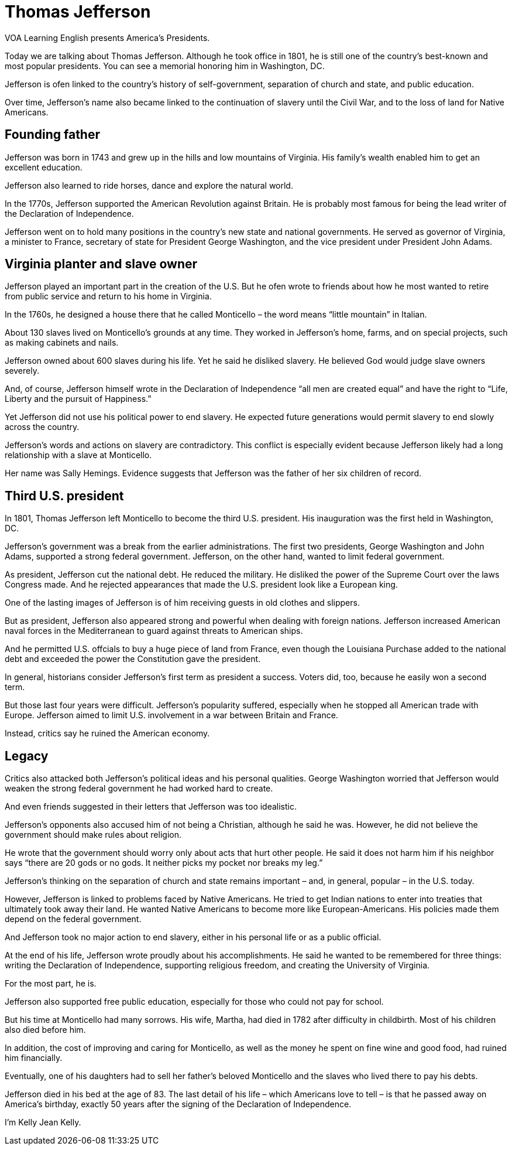 = Thomas Jefferson

VOA Learning English presents America's Presidents.

Today we are talking about Thomas Jefferson. Although he took office in 1801, he is still one of the country’s best-known and most popular presidents. You can see a memorial honoring him in Washington, DC.

Jefferson is ofen linked to the country’s history of self-government, separation of church and state, and public education.

Over time, Jefferson’s name also became linked to the continuation of slavery until the Civil War, and to the loss of land for Native Americans.

== Founding father

Jefferson was born in 1743 and grew up in the hills and low mountains of Virginia. His family’s wealth enabled him to get an excellent education.

Jefferson also learned to ride horses, dance and explore the natural world.

In the 1770s, Jefferson supported the American Revolution against Britain. He is probably most famous for being the lead writer of the Declaration of Independence.

Jefferson went on to hold many positions in the country’s new state and national governments. He served as governor of Virginia, a minister to France, secretary of state for President George Washington, and the vice president under President John Adams.

== Virginia planter and slave owner

Jefferson played an important part in the creation of the U.S. But he ofen wrote to friends about how he most wanted to retire from public service and return to his home in Virginia.

In the 1760s, he designed a house there that he called Monticello – the word means “little mountain” in Italian.

About 130 slaves lived on Monticello’s grounds at any time. They worked in Jefferson’s home, farms, and on special projects, such as making cabinets and nails.

Jefferson owned about 600 slaves during his life. Yet he said he disliked slavery. He believed God would judge slave owners severely.

And, of course, Jefferson himself wrote in the Declaration of Independence “all men are created equal” and have the right to “Life, Liberty and the pursuit of Happiness.”

Yet Jefferson did not use his political power to end slavery. He expected future generations would permit slavery to end slowly across the country.

Jefferson’s words and actions on slavery are contradictory. This conflict is especially evident because Jefferson likely had a long relationship with a slave at Monticello.

Her name was Sally Hemings. Evidence suggests that Jefferson was the father of her six children of record.

== Third U.S. president

In 1801, Thomas Jefferson left Monticello to become the third U.S. president. His inauguration was the first held in Washington, DC.

Jefferson’s government was a break from the earlier administrations. The first two presidents, George Washington and John Adams, supported a strong federal government. Jefferson, on the other hand, wanted to limit federal government.

As president, Jefferson cut the national debt. He reduced the military. He disliked the power of the Supreme Court over the laws Congress made. And he rejected appearances that made the U.S. president look like a European king.

One of the lasting images of Jefferson is of him receiving guests in old clothes and slippers.

But as president, Jefferson also appeared strong and powerful when dealing with foreign nations. Jefferson increased American naval forces in the Mediterranean to guard against threats to American ships.

And he permitted U.S. offcials to buy a huge piece of land from France, even though the Louisiana Purchase added to the national debt and exceeded the power the Constitution gave the president.

In general, historians consider Jefferson’s first term as president a success. Voters did, too, because he easily won a second term.

But those last four years were difficult. Jefferson’s popularity suffered, especially when he stopped all American trade with Europe. Jefferson aimed to limit U.S. involvement in a war between Britain and France.

Instead, critics say he ruined the American economy.

== Legacy

Critics also attacked both Jefferson’s political ideas and his personal qualities. George Washington worried that Jefferson would weaken the strong federal government he had worked hard to create.

And even friends suggested in their letters that Jefferson was too idealistic.

Jefferson’s opponents also accused him of not being a Christian, although he said he was. However, he did not believe the government should make rules about religion.

He wrote that the government should worry only about acts that hurt other people. He said it does not harm him if his neighbor says “there are 20 gods or no gods. It neither picks my pocket nor breaks my leg.”

Jefferson’s thinking on the separation of church and state remains important – and, in general, popular – in the U.S. today.

However, Jefferson is linked to problems faced by Native Americans. He tried to get Indian nations to enter into treaties that ultimately took away their land. He wanted Native Americans to become more like European-Americans. His policies made them depend on the federal government.

And Jefferson took no major action to end slavery, either in his personal life or as a public official.

At the end of his life, Jefferson wrote proudly about his accomplishments. He said he wanted to be remembered for three things: writing the Declaration of Independence, supporting religious freedom, and creating the University of Virginia.

For the most part, he is.

Jefferson also supported free public education, especially for those who could not pay for school.

But his time at Monticello had many sorrows. His wife, Martha, had died in 1782 after difficulty in childbirth. Most of his children also died before him.

In addition, the cost of improving and caring for Monticello, as well as the money he spent on fine wine and good food, had ruined him financially.

Eventually, one of his daughters had to sell her father’s beloved Monticello and the slaves who lived there to pay his debts.

Jefferson died in his bed at the age of 83. The last detail of his life – which Americans love to tell – is that he passed away on America’s birthday, exactly 50 years after the signing of the Declaration of Independence.

I’m Kelly Jean Kelly.